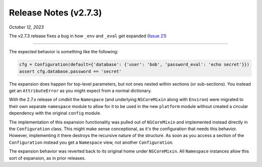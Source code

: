 .. _20231012_2_7_3_release:

Release Notes (v2.7.3)
======================

`October 12, 2023`

The v2.7.3 release fixes a bug in how ``_env`` and ``_eval`` get expanded
(`Issue 21 <https://github.com/glentner/CmdKit/issues/21>`_)

-----


The expected behavior is something like the following:

.. code-block:: python

    cfg = Configuration(default={'database': {'user': 'bob', 'password_eval': 'echo secret'}})
    assert cfg.database.password == 'secret'

The expansion does happen for top-level parameters, but not ones nested within sections (or sub-sections).
You instead get an ``AttributeError`` as you might expect from a normal dictionary.

With the 2.7.x release of cmdkit the ``Namespace`` (and underlying ``NSCoreMixin`` along with ``Environ``) were
migrated to their own separate ``namespace`` module to allow for it to be used in the new ``platform`` module
without created a circular dependency with the original ``config`` module.

The implementation of this expansion functionality was pulled out of ``NSCoreMixin`` and implemented
instead directly in the ``Configuration`` class. This might make sense conceptional, as it's the
configuration that needs this behavior. However, implementing it there destroys the recursive
nature of the structure. As soon as you access a section of the ``Configuration`` instead you get
a ``Namespace`` view, not another ``Configuration``.

The expansion behavior was reverted back to its original home under ``NSCoreMixin``.
All ``Namespace`` instances allow this sort of expansion, as in prior releases.